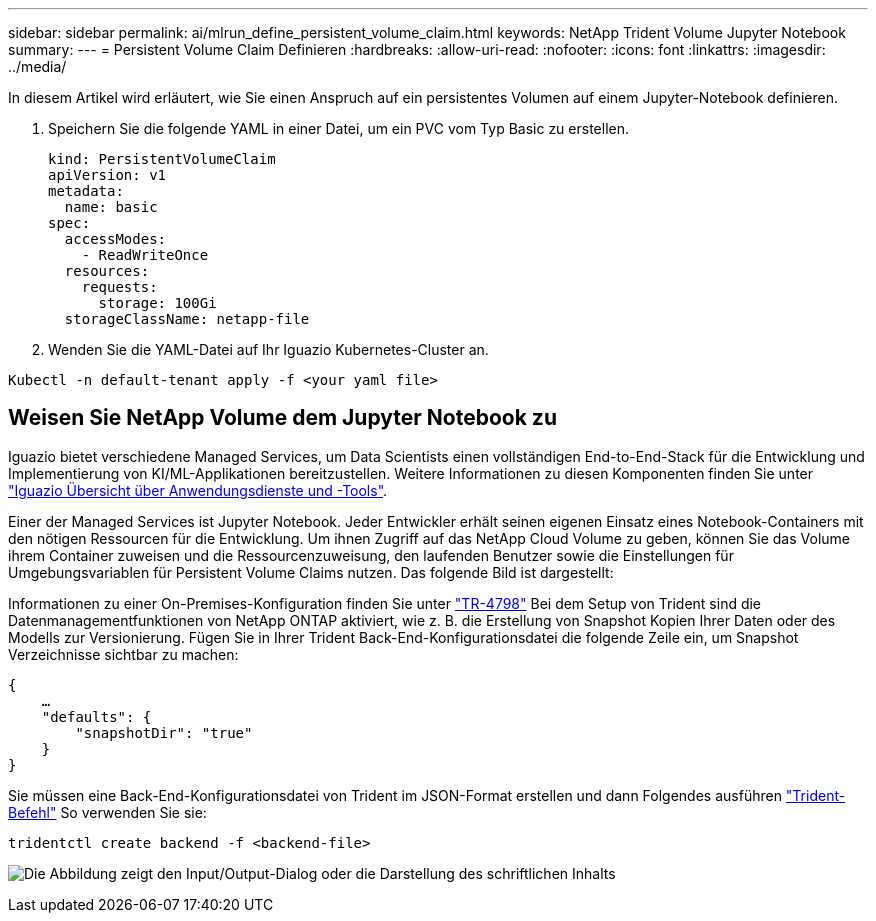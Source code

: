 ---
sidebar: sidebar 
permalink: ai/mlrun_define_persistent_volume_claim.html 
keywords: NetApp Trident Volume Jupyter Notebook 
summary:  
---
= Persistent Volume Claim Definieren
:hardbreaks:
:allow-uri-read: 
:nofooter: 
:icons: font
:linkattrs: 
:imagesdir: ../media/


[role="lead"]
In diesem Artikel wird erläutert, wie Sie einen Anspruch auf ein persistentes Volumen auf einem Jupyter-Notebook definieren.

. Speichern Sie die folgende YAML in einer Datei, um ein PVC vom Typ Basic zu erstellen.
+
....
kind: PersistentVolumeClaim
apiVersion: v1
metadata:
  name: basic
spec:
  accessModes:
    - ReadWriteOnce
  resources:
    requests:
      storage: 100Gi
  storageClassName: netapp-file
....
. Wenden Sie die YAML-Datei auf Ihr Iguazio Kubernetes-Cluster an.


....
Kubectl -n default-tenant apply -f <your yaml file>
....


== Weisen Sie NetApp Volume dem Jupyter Notebook zu

Iguazio bietet verschiedene Managed Services, um Data Scientists einen vollständigen End-to-End-Stack für die Entwicklung und Implementierung von KI/ML-Applikationen bereitzustellen. Weitere Informationen zu diesen Komponenten finden Sie unter https://www.iguazio.com/docs/intro/latest-release/ecosystem/app-services/["Iguazio Übersicht über Anwendungsdienste und -Tools"^].

Einer der Managed Services ist Jupyter Notebook. Jeder Entwickler erhält seinen eigenen Einsatz eines Notebook-Containers mit den nötigen Ressourcen für die Entwicklung. Um ihnen Zugriff auf das NetApp Cloud Volume zu geben, können Sie das Volume ihrem Container zuweisen und die Ressourcenzuweisung, den laufenden Benutzer sowie die Einstellungen für Umgebungsvariablen für Persistent Volume Claims nutzen. Das folgende Bild ist dargestellt:

Informationen zu einer On-Premises-Konfiguration finden Sie unter https://www.netapp.com/us/media/tr-4798.pdf["TR-4798"^] Bei dem Setup von Trident sind die Datenmanagementfunktionen von NetApp ONTAP aktiviert, wie z. B. die Erstellung von Snapshot Kopien Ihrer Daten oder des Modells zur Versionierung. Fügen Sie in Ihrer Trident Back-End-Konfigurationsdatei die folgende Zeile ein, um Snapshot Verzeichnisse sichtbar zu machen:

....
{
    …
    "defaults": {
        "snapshotDir": "true"
    }
}
....
Sie müssen eine Back-End-Konfigurationsdatei von Trident im JSON-Format erstellen und dann Folgendes ausführen https://netapp-trident.readthedocs.io/en/stable-v18.07/kubernetes/operations/tasks/backends.html["Trident-Befehl"^] So verwenden Sie sie:

....
tridentctl create backend -f <backend-file>
....
image:mlrun_image11.png["Die Abbildung zeigt den Input/Output-Dialog oder die Darstellung des schriftlichen Inhalts"]
